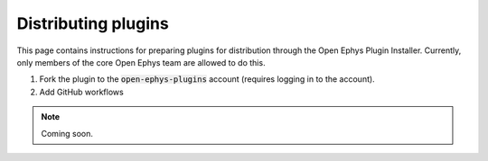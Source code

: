 .. _distributingplugins:
.. role:: raw-html-m2r(raw)
   :format: html

Distributing plugins
=====================

This page contains instructions for preparing plugins for distribution through the Open Ephys Plugin Installer. Currently, only members of the core Open Ephys team are allowed to do this.

1. Fork the plugin to the :code:`open-ephys-plugins` account (requires logging in to the account).

2. Add GitHub workflows

.. note:: Coming soon.

